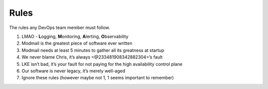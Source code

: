 Rules
=====

The rules any DevOps team member must follow.

1. LMAO - **L**\ ogging, **M**\ onitoring, **A**\ lerting,
   **O**\ bservability
2. Modmail is the greatest piece of software ever written
3. Modmail needs at least 5 minutes to gather all its greatness at
   startup
4. We never blame Chris, it’s always <@233481908342882304>’s fault
5. LKE isn’t bad, it’s your fault for not paying for the high
   availability control plane
6. Our software is never legacy, it’s merely well-aged
7. Ignore these rules (however maybe not 1, 1 seems important to
   remember)
